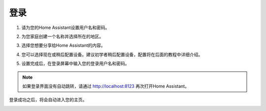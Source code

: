 登录
=========

1. 请为您的Home Assistant设置用户名和密码。

.. image:: media/image56.png
    :align: center

2. 为您家庭创建一个名称并选择所在的地区。


.. image:: media/image68.png
    :align: center

3. 选择您想要分享给Home Assistant的内容。


.. image:: media/image69.png
    :align: center

4. 您可以选择现在或稍后配置设备。建议初学者稍后配置设备，配置将在后面的教程中详细介绍。
    
.. image:: media/image70.png
    :align: center

5. 设置完成后，在登录屏幕中输入您的登录用户名和密码。
   
.. image:: media/image72.png
    :align: center

.. note::
   如果登录界面没有自动跳转，请通过 http://localhost:8123 再次打开Home Assistant。 


登录成功之后，将会自动进入您的主页。

.. image:: media/image57.png
    :align: center

    
